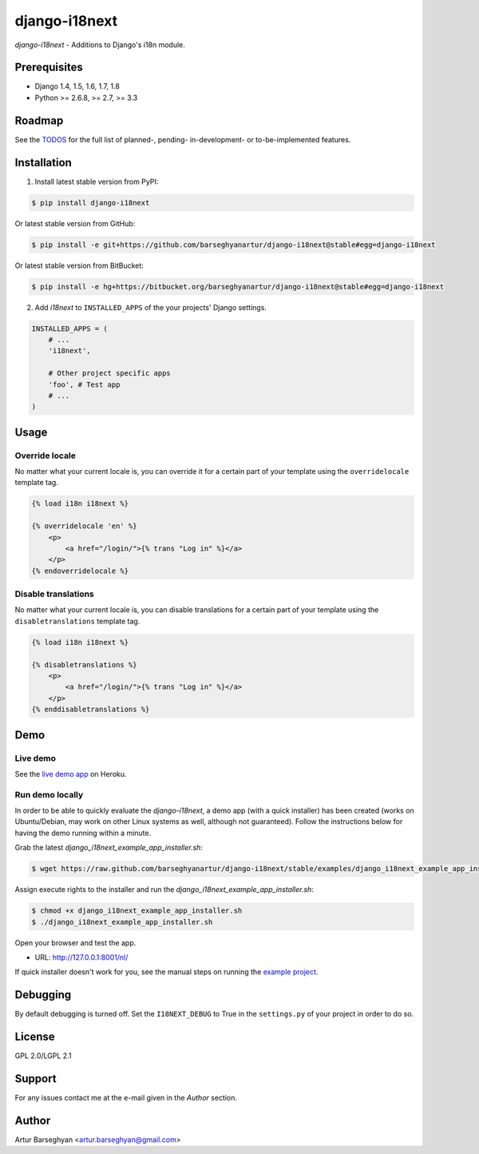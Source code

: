 ===============================================
django-i18next
===============================================
`django-i18next` - Additions to Django's i18n module.

Prerequisites
===============================================
- Django 1.4, 1.5, 1.6, 1.7, 1.8
- Python >= 2.6.8, >= 2.7, >= 3.3

Roadmap
===============================================
See the `TODOS <https://raw.githubusercontent.com/barseghyanartur/django-i18next/master/TODOS.rst>`_
for the full list of planned-, pending- in-development- or to-be-implemented
features.

Installation
===============================================

(1) Install latest stable version from PyPI:

.. code-block:: none

    $ pip install django-i18next

Or latest stable version from GitHub:

.. code-block:: none

    $ pip install -e git+https://github.com/barseghyanartur/django-i18next@stable#egg=django-i18next

Or latest stable version from BitBucket:

.. code-block:: none

    $ pip install -e hg+https://bitbucket.org/barseghyanartur/django-i18next@stable#egg=django-i18next

(2) Add `i18next` to ``INSTALLED_APPS`` of the your projects' Django settings.

.. code-block:: python

    INSTALLED_APPS = (
        # ...
        'i18next',

        # Other project specific apps
        'foo', # Test app
        # ...
    )

Usage
===============================================
Override locale
-----------------------------------------------
No matter what your current locale is, you can override it for a certain part
of your template using the ``overridelocale`` template tag.

.. code-block:: html

    {% load i18n i18next %}

    {% overridelocale 'en' %}
        <p>
            <a href="/login/">{% trans "Log in" %}</a>
        </p>
    {% endoverridelocale %}

Disable translations
-----------------------------------------------
No matter what your current locale is, you can disable translations for a
certain part of your template using the ``disabletranslations`` template tag.

.. code-block:: html

    {% load i18n i18next %}

    {% disabletranslations %}
        <p>
            <a href="/login/">{% trans "Log in" %}</a>
        </p>
    {% enddisabletranslations %}

Demo
===============================================
Live demo
-----------------------------------------------
See the `live demo app <https://django-i18next.herokuapp.com/>`_ on Heroku.

Run demo locally
-----------------------------------------------
In order to be able to quickly evaluate the `django-i18next`, a demo app (with
a quick installer) has been created (works on Ubuntu/Debian, may work on other
Linux systems as well, although not guaranteed). Follow the instructions below
for having the demo running within a minute.

Grab the latest `django_i18next_example_app_installer.sh`:

.. code-block:: none

    $ wget https://raw.github.com/barseghyanartur/django-i18next/stable/examples/django_i18next_example_app_installer.sh

Assign execute rights to the installer and run the
`django_i18next_example_app_installer.sh`:

.. code-block:: none

    $ chmod +x django_i18next_example_app_installer.sh
    $ ./django_i18next_example_app_installer.sh

Open your browser and test the app.

- URL: http://127.0.0.1:8001/nl/

If quick installer doesn't work for you, see the manual steps on running the
`example project
<https://github.com/barseghyanartur/django-i18next/tree/stable/examples>`_.

Debugging
===============================================
By default debugging is turned off. Set the ``I18NEXT_DEBUG`` to True
in the ``settings.py`` of your project in order to do so.

License
===============================================
GPL 2.0/LGPL 2.1

Support
===============================================
For any issues contact me at the e-mail given in the `Author` section.

Author
===============================================
Artur Barseghyan <artur.barseghyan@gmail.com>
